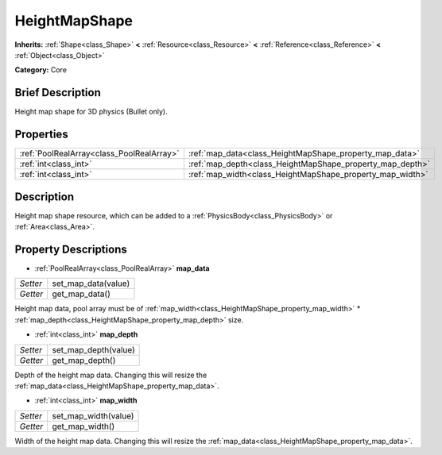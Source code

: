 .. Generated automatically by doc/tools/makerst.py in Godot's source tree.
.. DO NOT EDIT THIS FILE, but the HeightMapShape.xml source instead.
.. The source is found in doc/classes or modules/<name>/doc_classes.

.. _class_HeightMapShape:

HeightMapShape
==============

**Inherits:** :ref:`Shape<class_Shape>` **<** :ref:`Resource<class_Resource>` **<** :ref:`Reference<class_Reference>` **<** :ref:`Object<class_Object>`

**Category:** Core

Brief Description
-----------------

Height map shape for 3D physics (Bullet only).

Properties
----------

+-------------------------------------------+-----------------------------------------------------------+
| :ref:`PoolRealArray<class_PoolRealArray>` | :ref:`map_data<class_HeightMapShape_property_map_data>`   |
+-------------------------------------------+-----------------------------------------------------------+
| :ref:`int<class_int>`                     | :ref:`map_depth<class_HeightMapShape_property_map_depth>` |
+-------------------------------------------+-----------------------------------------------------------+
| :ref:`int<class_int>`                     | :ref:`map_width<class_HeightMapShape_property_map_width>` |
+-------------------------------------------+-----------------------------------------------------------+

Description
-----------

Height map shape resource, which can be added to a :ref:`PhysicsBody<class_PhysicsBody>` or :ref:`Area<class_Area>`.

Property Descriptions
---------------------

.. _class_HeightMapShape_property_map_data:

- :ref:`PoolRealArray<class_PoolRealArray>` **map_data**

+----------+---------------------+
| *Setter* | set_map_data(value) |
+----------+---------------------+
| *Getter* | get_map_data()      |
+----------+---------------------+

Height map data, pool array must be of :ref:`map_width<class_HeightMapShape_property_map_width>` \* :ref:`map_depth<class_HeightMapShape_property_map_depth>` size.

.. _class_HeightMapShape_property_map_depth:

- :ref:`int<class_int>` **map_depth**

+----------+----------------------+
| *Setter* | set_map_depth(value) |
+----------+----------------------+
| *Getter* | get_map_depth()      |
+----------+----------------------+

Depth of the height map data. Changing this will resize the :ref:`map_data<class_HeightMapShape_property_map_data>`.

.. _class_HeightMapShape_property_map_width:

- :ref:`int<class_int>` **map_width**

+----------+----------------------+
| *Setter* | set_map_width(value) |
+----------+----------------------+
| *Getter* | get_map_width()      |
+----------+----------------------+

Width of the height map data. Changing this will resize the :ref:`map_data<class_HeightMapShape_property_map_data>`.

